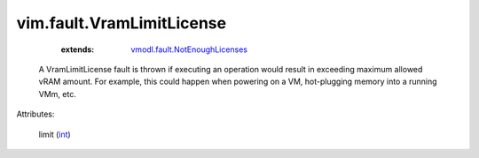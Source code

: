 .. _int: https://docs.python.org/2/library/stdtypes.html

.. _vmodl.fault.NotEnoughLicenses: ../../vmodl/fault/NotEnoughLicenses.rst


vim.fault.VramLimitLicense
==========================
    :extends:

        `vmodl.fault.NotEnoughLicenses`_

  A VramLimitLicense fault is thrown if executing an operation would result in exceeding maximum allowed vRAM amount. For example, this could happen when powering on a VM, hot-plugging memory into a running VMm, etc.

Attributes:

    limit (`int`_)





